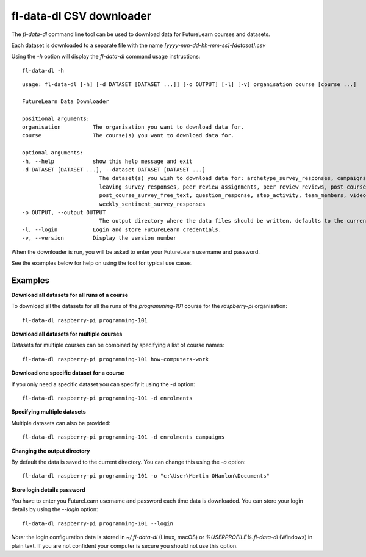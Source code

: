 fl-data-dl CSV downloader
=========================

The `fl-data-dl` command line tool can be used to download data for FutureLearn courses and datasets.

Each dataset is downloaded to a separate file with the name `[yyyy-mm-dd-hh-mm-ss]-[dataset].csv`

Using the `-h` option will display the `fl-data-dl` command usage instructions::

    fl-data-dl -h

::

    usage: fl-data-dl [-h] [-d DATASET [DATASET ...]] [-o OUTPUT] [-l] [-v] organisation course [course ...]

    FutureLearn Data Downloader

    positional arguments:
    organisation          The organisation you want to download data for.
    course                The course(s) you want to download data for.

    optional arguments:
    -h, --help            show this help message and exit
    -d DATASET [DATASET ...], --dataset DATASET [DATASET ...]
                            The dataset(s) you wish to download data for: archetype_survey_responses, campaigns, comments, enrolments,
                            leaving_survey_responses, peer_review_assignments, peer_review_reviews, post_course_survey_data,
                            post_course_survey_free_text, question_response, step_activity, team_members, video_stats,
                            weekly_sentiment_survey_responses
    -o OUTPUT, --output OUTPUT
                            The output directory where the data files should be written, defaults to the current directory.
    -l, --login           Login and store FutureLearn credentials.
    -v, --version         Display the version number

When the downloader is run, you will be asked to enter your FutureLearn username and password. 

See the examples below for help on using the tool for typical use cases.

Examples
--------

**Download all datasets for all runs of a course**

To download all the datasets for all the runs of the `programming-101` course for the `raspberry-pi` organisation::

    fl-data-dl raspberry-pi programming-101

**Download all datasets for multiple courses**

Datasets for multiple courses can be combined by specifying a list of course names::

    fl-data-dl raspberry-pi programming-101 how-computers-work

**Download one specific dataset for a course**

If you only need a specific dataset you can specify it using the `-d` option::

    fl-data-dl raspberry-pi programming-101 -d enrolments

**Specifying multiple datasets**

Multiple datasets can also be provided::

    fl-data-dl raspberry-pi programming-101 -d enrolments campaigns

**Changing the output directory**

By default the data is saved to the current directory. You can change this using the `-o` option::

    fl-data-dl raspberry-pi programming-101 -o "c:\User\Martin OHanlon\Documents"

**Store login details password**

You have to enter you FutureLearn username and password each time data is downloaded. You can store your login details by using the `--login` option::

    fl-data-dl raspberry-pi programming-101 --login

*Note:* the login configuration data is stored in `~/.fl-data-dl` (Linux, macOS) or `%USERPROFILE%\.fl-data-dl` (Windows) in plain text. If you are not confident your computer is secure you should not use this option.
